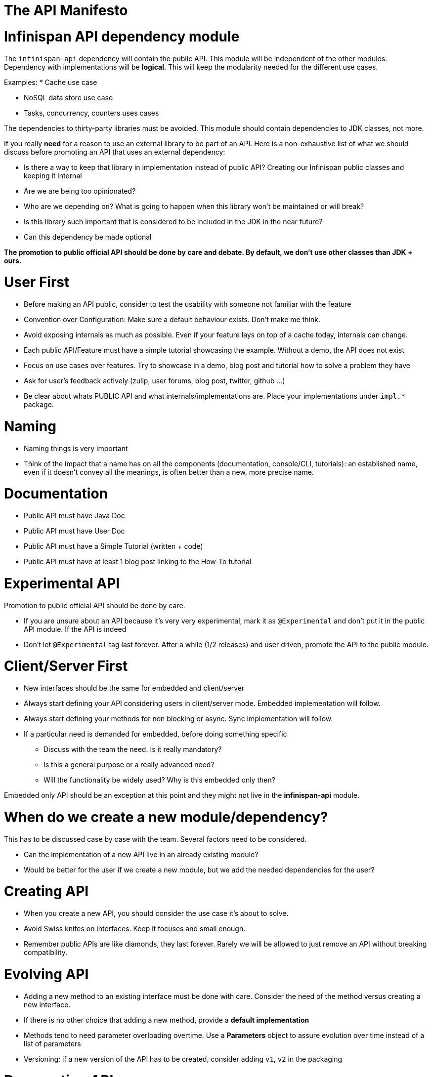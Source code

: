 # The API Manifesto

# Infinispan API dependency module

The ```infinispan-api``` dependency will contain the public API. This module will be independent of the other modules.
Dependency with implementations will be **logical**. This will keep the modularity needed for the different use cases.

Examples:
 * Cache use case
 
 * NoSQL data store use case
 
 * Tasks, concurrency, counters uses cases

The dependencies to thirty-party libraries must be avoided. This module should contain dependencies to JDK classes, not more.

If you really **need** for a reason to use an external library to be part of an API. 
Here is a non-exhaustive list of what we should discuss before promoting an API that uses an external dependency:

- Is there a way to keep that library in implementation instead of public API? Creating our Infinispan 
public classes and keeping it internal
- Are we are being too opinionated?
- Who are we depending on? What is going to happen when this library won't be maintained or will break?
- Is this library such important that is considered to be included in the JDK in the near future?
- Can this dependency be made optional

**The promotion to public official API should be done by care and debate. 
By default, we don't use other classes than JDK + ours.**

# User First

* Before making an API public, consider to test the usability with someone not familiar with the feature

* Convention over Configuration: Make sure a default behaviour exists. Don't make me think.

* Avoid exposing internals as much as possible. Even if your feature lays on top of a cache today, internals can change.

* Each public API/Feature must have a simple tutorial showcasing the example. Without a demo, the API does not exist

* Focus on use cases over features. Try to showcase in a demo, blog post and tutorial how to solve a problem they have

* Ask for user's feedback actively (zulip, user forums, blog post, twitter, github ...)

* Be clear about whats PUBLIC API and what internals/implementations are. Place your implementations under `impl.*` package.

# Naming

* Naming things is very important

* Think of the impact that a name has on all the components (documentation, console/CLI, tutorials): an established name, even if it doesn't convey all the meanings, is often better than a new, more precise name.

# Documentation

* Public API must have Java Doc

* Public API must have User Doc 
  
* Public API must have a Simple Tutorial (written + code)   

* Public API must have at least 1 blog post linking to the How-To tutorial


# Experimental API

Promotion to public official API should be done by care.

* If you are unsure about an API because it's very very experimental, mark it as ```@Experimental``` and don't put it in the public API module.
 If the API is indeed 

* Don't let ```@Experimental``` tag last forever. After a while (1/2 releases) and user driven, promote the API to the 
public module. 

# Client/Server First

* New interfaces should be the same for embedded and client/server

* Always start defining your API considering users in client/server mode. Embedded implementation will follow.

* Always start defining your methods for non blocking or async. Sync implementation will follow.

* If a particular need is demanded for embedded, before doing something specific
   - Discuss with the team the need. Is it really mandatory?
   - Is this a general purpose or a really advanced need? 
   - Will the functionality be widely used? Why is this embedded only then?
   
Embedded only API should be an exception at this point and they might not live in the **infinispan-api** module.


# When do we create a new module/dependency?

This has to be discussed case by case with the team. Several factors need to be considered.

* Can the implementation of a new API live in an already existing module?

* Would be better for the user if we create a new module, but we add the needed dependencies for the user?


# Creating API

* When you create a new API, you should consider the use case it's about to solve. 

* Avoid Swiss knifes on interfaces. Keep it focuses and small enough.

* Remember public APIs are like diamonds, they last forever. Rarely we will be allowed to just remove an API without 
breaking compatibility. 


# Evolving API

* Adding a new method to an existing interface must be done with care. Consider the need of the method versus creating a
new interface.

* If there is no other choice that adding a new method, provide a **default implementation**

* Methods tend to need parameter overloading overtime. Use a **Parameters** object to assure evolution over time instead 
of a list of parameters

* Versioning: if a new version of the API has to be created, consider adding `v1`, `v2` in the packaging


# Deprecating API

* Deprecating a public method is sad, but it happens. Provide the proper documentation and the reasons for the deprecation.
Add the alternative code explaining the changes. 






 
